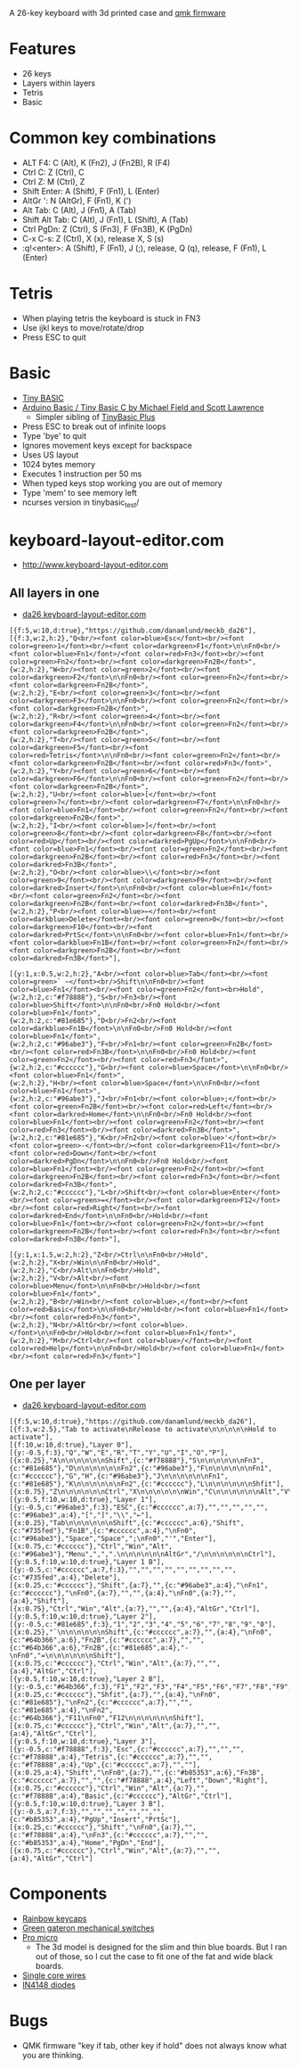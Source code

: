 A 26-key keyboard with 3d printed case and [[https://github.com/qmk/qmk_firmware][qmk firmware]]

* Features
 - 26 keys
 - Layers within layers
 - Tetris
 - Basic

[[file:da26_layout.png]]

[[file:da26_front.jpg]]

[[file:da26_back.jpg]]

* Common key combinations
 - ALT F4: C (Alt), K (Fn2), J (Fn2B), R (F4)
 - Ctrl C: Z (Ctrl), C
 - Ctrl Z: M (Ctrl), Z
 - Shift Enter: A (Shift), F (Fn1), L (Enter)
 - AltGr ': N (AltGr), F (Fn1), K (')
 - Alt Tab: C (Alt), J (Fn1), A (Tab)
 - Shift Alt Tab: C (Alt), J (Fn1), L (Shift), A (Tab)
 - Ctrl PgDn: Z (Ctrl), S (Fn3), F (Fn3B), K (PgDn)
 - C-x C-s: Z (Ctrl), X (x), release X, S (s)
 - :q!<enter>: A (Shift), F (Fn1), J (;), release, Q (q), release, F (Fn1), L (Enter)

* Tetris
 - When playing tetris the keyboard is stuck in FN3
 - Use ijkl keys to move/rotate/drop
 - Press ESC to quit

* Basic
 - [[https://en.wikipedia.org/wiki/Tiny_BASIC][Tiny BASIC]]
 - [[http://hamsterworks.co.nz/mediawiki/index.php/Arduino_Basic][Arduino Basic / Tiny Basic C by Michael Field and Scott Lawrence]]
   - Simpler sibling of [[https://github.com/BleuLlama/TinyBasicPlus][TinyBasic Plus]]
 - Press ESC to break out of infinite loops
 - Type 'bye' to quit
 - Ignores movement keys except for backspace
 - Uses US layout
 - 1024 bytes memory
 - Executes 1 instruction per 50 ms
 - When typed keys stop working you are out of memory
 - Type 'mem' to see memory left
 - ncurses version in tinybasic_test/

* keyboard-layout-editor.com
 - http://www.keyboard-layout-editor.com
** All layers in one
 - [[http://www.keyboard-layout-editor.com/##@@_f:5&w:10&d:true%253B&=https%252F:%252F%252F%252F%252Fgithub.com%252F%252Fdanamlund%252F%252Fmeckb%252F_da26%253B&@_f:3&w:2&h:2%253B&=Q%253Cbr%252F%252F%253E%253Cfont%2520color%252F=blue%253EEsc%253C%252F%252Ffont%253E%253Cbr%252F%252F%253E%253Cfont%2520color%252F=green%253E1%253C%252F%252Ffont%253E%253Cbr%252F%252F%253E%253Cfont%2520color%252F=darkgreen%253EF1%253C%252F%252Ffont%253E%250A%250AFn0%253Cbr%252F%252F%253E%253Cfont%2520color%252F=blue%253EFn1%253C%252F%252Ffont%253E%252F%252F%253Cfont%2520color%252F=red%253EFn3%253C%252F%252Ffont%253E%253Cbr%252F%252F%253E%253Cfont%2520color%252F=green%253EFn2%253C%252F%252Ffont%253E%253Cbr%252F%252F%253E%253Cfont%2520color%252F=darkgreen%253EFn2B%253C%252F%252Ffont%253E&_w:2&h:2%253B&=W%253Cbr%252F%252F%253E%253Cfont%2520color%252F=green%253E2%253C%252F%252Ffont%253E%253Cbr%252F%252F%253E%253Cfont%2520color%252F=darkgreen%253EF2%253C%252F%252Ffont%253E%250A%250AFn0%253Cbr%252F%252F%253E%253Cfont%2520color%252F=green%253EFn2%253C%252F%252Ffont%253E%253Cbr%252F%252F%253E%253Cfont%2520color%252F=darkgreen%253EFn2B%253C%252F%252Ffont%253E&_w:2&h:2%253B&=E%253Cbr%252F%252F%253E%253Cfont%2520color%252F=green%253E3%253C%252F%252Ffont%253E%253Cbr%252F%252F%253E%253Cfont%2520color%252F=darkgreen%253EF3%253C%252F%252Ffont%253E%250A%250AFn0%253Cbr%252F%252F%253E%253Cfont%2520color%252F=green%253EFn2%253C%252F%252Ffont%253E%253Cbr%252F%252F%253E%253Cfont%2520color%252F=darkgreen%253EFn2B%253C%252F%252Ffont%253E&_w:2&h:2%253B&=R%253Cbr%252F%252F%253E%253Cfont%2520color%252F=green%253E4%253C%252F%252Ffont%253E%253Cbr%252F%252F%253E%253Cfont%2520color%252F=darkgreen%253EF4%253C%252F%252Ffont%253E%250A%250AFn0%253Cbr%252F%252F%253E%253Cfont%2520color%252F=green%253EFn2%253C%252F%252Ffont%253E%253Cbr%252F%252F%253E%253Cfont%2520color%252F=darkgreen%253EFn2B%253C%252F%252Ffont%253E&_w:2&h:2%253B&=T%253Cbr%252F%252F%253E%253Cfont%2520color%252F=green%253E5%253C%252F%252Ffont%253E%253Cbr%252F%252F%253E%253Cfont%2520color%252F=darkgreen%253EF5%253C%252F%252Ffont%253E%253Cbr%252F%252F%253E%253Cfont%2520color%252F=red%253ETetris%253C%252F%252Ffont%253E%250A%250AFn0%253Cbr%252F%252F%253E%253Cfont%2520color%252F=green%253EFn2%253C%252F%252Ffont%253E%253Cbr%252F%252F%253E%253Cfont%2520color%252F=darkgreen%253EFn2B%253C%252F%252Ffont%253E%253Cbr%252F%252F%253E%253Cfont%2520color%252F=red%253EFn3%253C%252F%252Ffont%253E&_w:2&h:2%253B&=Y%253Cbr%252F%252F%253E%253Cfont%2520color%252F=green%253E6%253C%252F%252Ffont%253E%253Cbr%252F%252F%253E%253Cfont%2520color%252F=darkgreen%253EF6%253C%252F%252Ffont%253E%250A%250AFn0%253Cbr%252F%252F%253E%253Cfont%2520color%252F=green%253EFn2%253C%252F%252Ffont%253E%253Cbr%252F%252F%253E%253Cfont%2520color%252F=darkgreen%253EFn2B%253C%252F%252Ffont%253E&_w:2&h:2%253B&=U%253Cbr%252F%252F%253E%253Cfont%2520color%252F=blue%253E%255B%253C%252F%252Ffont%253E%253Cbr%252F%252F%253E%253Cfont%2520color%252F=green%253E7%253C%252F%252Ffont%253E%253Cbr%252F%252F%253E%253Cfont%2520color%252F=darkgreen%253EF7%253C%252F%252Ffont%253E%250A%250AFn0%253Cbr%252F%252F%253E%253Cfont%2520color%252F=blue%253EFn1%253C%252F%252Ffont%253E%253Cbr%252F%252F%253E%253Cfont%2520color%252F=green%253EFn2%253C%252F%252Ffont%253E%253Cbr%252F%252F%253E%253Cfont%2520color%252F=darkgreen%253EFn2B%253C%252F%252Ffont%253E&_w:2&h:2%253B&=I%253Cbr%252F%252F%253E%253Cfont%2520color%252F=blue%253E%255D%253C%252F%252Ffont%253E%253Cbr%252F%252F%253E%253Cfont%2520color%252F=green%253E8%253C%252F%252Ffont%253E%253Cbr%252F%252F%253E%253Cfont%2520color%252F=darkgreen%253EF8%253C%252F%252Ffont%253E%253Cbr%252F%252F%253E%253Cfont%2520color%252F=red%253EUp%253C%252F%252Ffont%253E%253Cbr%252F%252F%253E%253Cfont%2520color%252F=darkred%253EPgUp%253C%252F%252Ffont%253E%250A%250AFn0%253Cbr%252F%252F%253E%253Cfont%2520color%252F=blue%253EFn1%253C%252F%252Ffont%253E%253Cbr%252F%252F%253E%253Cfont%2520color%252F=green%253EFn2%253C%252F%252Ffont%253E%253Cbr%252F%252F%253E%253Cfont%2520color%252F=darkgreen%253EFn2B%253C%252F%252Ffont%253E%253Cbr%252F%252F%253E%253Cfont%2520color%252F=red%253EFn3%253C%252F%252Ffont%253E%253Cbr%252F%252F%253E%253Cfont%2520color%252F=darkred%253EFn3B%253C%252F%252Ffont%253E&_w:2&h:2%253B&=O%253Cbr%252F%252F%253E%253Cfont%2520color%252F=blue%253E%255C%253C%252F%252Ffont%253E%253Cbr%252F%252F%253E%253Cfont%2520color%252F=green%253E9%253C%252F%252Ffont%253E%253Cbr%252F%252F%253E%253Cfont%2520color%252F=darkgreen%253EF9%253C%252F%252Ffont%253E%253Cbr%252F%252F%253E%253Cfont%2520color%252F=darkred%253EInsert%253C%252F%252Ffont%253E%250A%250AFn0%253Cbr%252F%252F%253E%253Cfont%2520color%252F=blue%253EFn1%253C%252F%252Ffont%253E%253Cbr%252F%252F%253E%253Cfont%2520color%252F=green%253EFn2%253C%252F%252Ffont%253E%253Cbr%252F%252F%253E%253Cfont%2520color%252F=darkgreen%253EFn2B%253C%252F%252Ffont%253E%253Cbr%252F%252F%253E%253Cfont%2520color%252F=darkred%253EFn3B%253C%252F%252Ffont%253E&_w:2&h:2%253B&=P%253Cbr%252F%252F%253E%253Cfont%2520color%252F=blue%253E%25E2%2586%2590%253C%252F%252Ffont%253E%253Cbr%252F%252F%253E%253Cfont%2520color%252F=darkblue%253EDelete%253C%252F%252Ffont%253E%253Cbr%252F%252F%253E%253Cfont%2520color%252F=green%253E0%253C%252F%252Ffont%253E%253Cbr%252F%252F%253E%253Cfont%2520color%252F=darkgreen%253EF10%253C%252F%252Ffont%253E%253Cbr%252F%252F%253E%253Cfont%2520color%252F=darkred%253EPrtSc%253C%252F%252Ffont%253E%250A%250AFn0%253Cbr%252F%252F%253E%253Cfont%2520color%252F=blue%253EFn1%253C%252F%252Ffont%253E%253Cbr%252F%252F%253E%253Cfont%2520color%252F=darkblue%253EFn1B%253C%252F%252Ffont%253E%253Cbr%252F%252F%253E%253Cfont%2520color%252F=green%253EFn2%253C%252F%252Ffont%253E%253Cbr%252F%252F%253E%253Cfont%2520color%252F=darkgreen%253EFn2B%253C%252F%252Ffont%253E%253Cbr%252F%252F%253E%253Cfont%2520color%252F=darkred%253EFn3B%253C%252F%252Ffont%253E%253B&@_y:1&x:0.5&w:2&h:2%253B&=A%253Cbr%252F%252F%253E%253Cfont%2520color%252F=blue%253ETab%253C%252F%252Ffont%253E%253Cbr%252F%252F%253E%253Cfont%2520color%252F=green%253E%2560%2520~%253C%252F%252Ffont%253E%253Cbr%252F%252F%253EShift%250A%250AFn0%253Cbr%252F%252F%253E%253Cfont%2520color%252F=blue%253EFn1%253C%252F%252Ffont%253E%253Cbr%252F%252F%253E%253Cfont%2520color%252F=green%253EFn2%253C%252F%252Ffont%253E%253Cbr%253EHold&_w:2&h:2&c=%2523f78888%253B&=S%253Cbr%252F%252F%253EFn3%253Cbr%252F%252F%253E%253Cfont%2520color%252F=blue%253EShift%253C%252F%252Ffont%253E%250A%250AFn0%253Cbr%252F%252F%253EFn0%2520Hold%253Cbr%252F%252F%253E%253Cfont%2520color%252F=blue%253EFn1%253C%252F%252Ffont%253E&_w:2&h:2&c=%252381e685%253B&=D%253Cbr%252F%252F%253EFn2%253Cbr%252F%252F%253E%253Cfont%2520color%252F=darkblue%253EFn1B%253C%252F%252Ffont%253E%250A%250AFn0%253Cbr%252F%252F%253EFn0%2520Hold%253Cbr%252F%252F%253E%253Cfont%2520color%252F=blue%253EFn1%253C%252F%252Ffont%253E&_w:2&h:2&c=%252396abe3%253B&=F%253Cbr%252F%252F%253EFn1%253Cbr%252F%252F%253E%253Cfont%2520color%252F=green%253EFn2B%253C%252F%252Ffont%253E%253Cbr%252F%252F%253E%253Cfont%2520color%252F=red%253EFn3B%253C%252F%252Ffont%253E%250A%250AFn0%253Cbr%252F%252F%253EFn0%2520Hold%253Cbr%252F%252F%253E%253Cfont%2520color%252F=green%253EFn2%253C%252F%252Ffont%253E%253Cbr%252F%252F%253E%253Cfont%2520color%252F=red%253EFn3%253C%252F%252Ffont%253E&_w:2&h:2&c=%2523cccccc%253B&=G%253Cbr%252F%252F%253E%253Cfont%2520color%252F=blue%253ESpace%253C%252F%252Ffont%253E%250A%250AFn0%253Cbr%252F%252F%253E%253Cfont%2520color%252F=blue%253EFn1%253C%252F%252Ffont%253E&_w:2&h:2%253B&=H%253Cbr%252F%252F%253E%253Cfont%2520color%252F=blue%253ESpace%253C%252F%252Ffont%253E%250A%250AFn0%253Cbr%252F%252F%253E%253Cfont%2520color%252F=blue%253EFn1%253C%252F%252Ffont%253E&_w:2&h:2&c=%252396abe3%253B&=J%253Cbr%252F%252F%253EFn1%253Cbr%252F%252F%253E%253Cfont%2520color%252F=blue%253E%252F%253B%253C%252F%252Ffont%253E%253Cbr%252F%252F%253E%253Cfont%2520color%252F=green%253EFn2B%253C%252F%252Ffont%253E%253Cbr%252F%252F%253E%253Cfont%2520color%252F=red%253ELeft%253C%252F%252Ffont%253E%253Cbr%252F%252F%253E%253Cfont%2520color%252F=darkred%253EHome%253C%252F%252Ffont%253E%250A%250AFn0%253Cbr%252F%252F%253EFn0%2520Hold%253Cbr%252F%252F%253E%253Cfont%2520color%252F=blue%253EFn1%253C%252F%252Ffont%253E%253Cbr%252F%252F%253E%253Cfont%2520color%252F=green%253EFn2%253C%252F%252Ffont%253E%253Cbr%252F%252F%253E%253Cfont%2520color%252F=red%253EFn3%253C%252F%252Ffont%253E%253Cbr%252F%252F%253E%253Cfont%2520color%252F=darkred%253EFn3B%253C%252F%252Ffont%253E&_w:2&h:2&c=%252381e685%253B&=K%253Cbr%252F%252F%253EFn2%253Cbr%252F%252F%253E%253Cfont%2520color%252F=blue%253E'%253C%252F%252Ffont%253E%253Cbr%252F%252F%253E%253Cfont%2520color%252F=green%253E-%253C%252F%252Ffont%253E%253Cbr%252F%252F%253E%253Cfont%2520color%252F=darkgreen%253EF11%253C%252F%252Ffont%253E%253Cbr%252F%252F%253E%253Cfont%2520color%252F=red%253EDown%253C%252F%252Ffont%253E%253Cbr%252F%252F%253E%253Cfont%2520color%252F=darkred%253EPgDn%253C%252F%252Ffont%253E%250A%250AFn0%253Cbr%252F%252F%253EFn0%2520Hold%253Cbr%252F%252F%253E%253Cfont%2520color%252F=blue%253EFn1%253C%252F%252Ffont%253E%253Cbr%252F%252F%253E%253Cfont%2520color%252F=green%253EFn2%253C%252F%252Ffont%253E%253Cbr%252F%252F%253E%253Cfont%2520color%252F=darkgreen%253EFn2B%253C%252F%252Ffont%253E%253Cbr%252F%252F%253E%253Cfont%2520color%252F=red%253EFn3%253C%252F%252Ffont%253E%253Cbr%252F%252F%253E%253Cfont%2520color%252F=darkred%253EFn3B%253C%252F%252Ffont%253E&_w:2&h:2&c=%2523cccccc%253B&=L%253Cbr%252F%252F%253EShift%253Cbr%252F%252F%253E%253Cfont%2520color%252F=blue%253EEnter%253C%252F%252Ffont%253E%253Cbr%252F%252F%253E%253Cfont%2520color%252F=green%253E%252F=%253C%252F%252Ffont%253E%253Cbr%252F%252F%253E%253Cfont%2520color%252F=darkgreen%253EF12%253C%252F%252Ffont%253E%253Cbr%252F%252F%253E%253Cfont%2520color%252F=red%253ERight%253C%252F%252Ffont%253E%253Cbr%252F%252F%253E%253Cfont%2520color%252F=darkred%253EEnd%253C%252F%252Ffont%253E%250A%250AFn0%253Cbr%252F%252F%253EHold%253Cbr%252F%252F%253E%253Cfont%2520color%252F=blue%253EFn1%253C%252F%252Ffont%253E%253Cbr%252F%252F%253E%253Cfont%2520color%252F=green%253EFn2%253C%252F%252Ffont%253E%253Cbr%252F%252F%253E%253Cfont%2520color%252F=darkgreen%253EFn2B%253C%252F%252Ffont%253E%253Cbr%252F%252F%253E%253Cfont%2520color%252F=red%253EFn3%253C%252F%252Ffont%253E%253Cbr%252F%252F%253E%253Cfont%2520color%252F=darkred%253EFn3B%253C%252F%252Ffont%253E%253B&@_y:1&x:1.5&w:2&h:2%253B&=Z%253Cbr%252F%252F%253ECtrl%250A%250AFn0%253Cbr%252F%252F%253EHold&_w:2&h:2%253B&=X%253Cbr%252F%252F%253EWin%250A%250AFn0%253Cbr%252F%252F%253EHold&_w:2&h:2%253B&=C%253Cbr%252F%252F%253EAlt%250A%250AFn0%253Cbr%252F%252F%253EHold&_w:2&h:2%253B&=V%253Cbr%252F%252F%253EAlt%253Cbr%252F%252F%253E%253Cfont%2520color%252F=blue%253EMenu%253C%252F%252Ffont%253E%250A%250AFn0%253Cbr%252F%252F%253EHold%253Cbr%252F%252F%253E%253Cfont%2520color%252F=blue%253EFn1%253C%252F%252Ffont%253E&_w:2&h:2%253B&=B%253Cbr%252F%252F%253EWin%253Cbr%252F%252F%253E%253Cfont%2520color%252F=blue%253E,%253C%252F%252Ffont%253E%253Cbr%252F%252F%253E%253Cfont%2520color%252F=red%253EBasic%253C%252F%252Ffont%253E%250A%250AFn0%253Cbr%252F%252F%253EHold%253Cbr%252F%252F%253E%253Cfont%2520color%252F=blue%253EFn1%253C%252F%252Ffont%253E%253Cbr%252F%252F%253E%253Cfont%2520color%252F=red%253EFn3%253C%252F%252Ffont%253E&_w:2&h:2%253B&=N%253Cbr%252F%252F%253EAltGr%253Cbr%252F%252F%253E%253Cfont%2520color%252F=blue%253E.%253C%252F%252Ffont%253E%250A%250AFn0%253Cbr%252F%252F%253EHold%253Cbr%252F%252F%253E%253Cfont%2520color%252F=blue%253EFn1%253C%252F%252Ffont%253E&_w:2&h:2%253B&=M%253Cbr%252F%252F%253ECtrl%253Cbr%252F%252F%253E%253Cfont%2520color%252F=blue%253E%252F%252F%253C%252F%252Ffont%253E%253Cbr%252F%252F%253E%253Cfont%2520color%252F=red%253EHelp%253C%252F%252Ffont%253E%250A%250AFn0%253Cbr%252F%252F%253EHold%253Cbr%252F%252F%253E%253Cfont%2520color%252F=blue%253EFn1%253C%252F%252Ffont%253E%253Cbr%252F%252F%253E%253Cfont%2520color%252F=red%253EFn3%253C%252F%252Ffont%253E][da26 keyboard-layout-editor.com]]
#+BEGIN_EXAMPLE
[{f:5,w:10,d:true},"https://github.com/danamlund/meckb_da26"],
[{f:3,w:2,h:2},"Q<br/><font color=blue>Esc</font><br/><font color=green>1</font><br/><font color=darkgreen>F1</font>\n\nFn0<br/><font color=blue>Fn1</font>/<font color=red>Fn3</font><br/><font color=green>Fn2</font><br/><font color=darkgreen>Fn2B</font>",
{w:2,h:2},"W<br/><font color=green>2</font><br/><font color=darkgreen>F2</font>\n\nFn0<br/><font color=green>Fn2</font><br/><font color=darkgreen>Fn2B</font>",
{w:2,h:2},"E<br/><font color=green>3</font><br/><font color=darkgreen>F3</font>\n\nFn0<br/><font color=green>Fn2</font><br/><font color=darkgreen>Fn2B</font>",
{w:2,h:2},"R<br/><font color=green>4</font><br/><font color=darkgreen>F4</font>\n\nFn0<br/><font color=green>Fn2</font><br/><font color=darkgreen>Fn2B</font>",
{w:2,h:2},"T<br/><font color=green>5</font><br/><font color=darkgreen>F5</font><br/><font color=red>Tetris</font>\n\nFn0<br/><font color=green>Fn2</font><br/><font color=darkgreen>Fn2B</font><br/><font color=red>Fn3</font>",
{w:2,h:2},"Y<br/><font color=green>6</font><br/><font color=darkgreen>F6</font>\n\nFn0<br/><font color=green>Fn2</font><br/><font color=darkgreen>Fn2B</font>",
{w:2,h:2},"U<br/><font color=blue>[</font><br/><font color=green>7</font><br/><font color=darkgreen>F7</font>\n\nFn0<br/><font color=blue>Fn1</font><br/><font color=green>Fn2</font><br/><font color=darkgreen>Fn2B</font>",
{w:2,h:2},"I<br/><font color=blue>]</font><br/><font color=green>8</font><br/><font color=darkgreen>F8</font><br/><font color=red>Up</font><br/><font color=darkred>PgUp</font>\n\nFn0<br/><font color=blue>Fn1</font><br/><font color=green>Fn2</font><br/><font color=darkgreen>Fn2B</font><br/><font color=red>Fn3</font><br/><font color=darkred>Fn3B</font>",
{w:2,h:2},"O<br/><font color=blue>\\</font><br/><font color=green>9</font><br/><font color=darkgreen>F9</font><br/><font color=darkred>Insert</font>\n\nFn0<br/><font color=blue>Fn1</font><br/><font color=green>Fn2</font><br/><font color=darkgreen>Fn2B</font><br/><font color=darkred>Fn3B</font>",
{w:2,h:2},"P<br/><font color=blue>←</font><br/><font color=darkblue>Delete</font><br/><font color=green>0</font><br/><font color=darkgreen>F10</font><br/><font color=darkred>PrtSc</font>\n\nFn0<br/><font color=blue>Fn1</font><br/><font color=darkblue>Fn1B</font><br/><font color=green>Fn2</font><br/><font color=darkgreen>Fn2B</font><br/><font color=darkred>Fn3B</font>"],

[{y:1,x:0.5,w:2,h:2},"A<br/><font color=blue>Tab</font><br/><font color=green>` ~</font><br/>Shift\n\nFn0<br/><font color=blue>Fn1</font><br/><font color=green>Fn2</font><br>Hold",
{w:2,h:2,c:"#f78888"},"S<br/>Fn3<br/><font color=blue>Shift</font>\n\nFn0<br/>Fn0 Hold<br/><font color=blue>Fn1</font>",
{w:2,h:2,c:"#81e685"},"D<br/>Fn2<br/><font color=darkblue>Fn1B</font>\n\nFn0<br/>Fn0 Hold<br/><font color=blue>Fn1</font>",
{w:2,h:2,c:"#96abe3"},"F<br/>Fn1<br/><font color=green>Fn2B</font><br/><font color=red>Fn3B</font>\n\nFn0<br/>Fn0 Hold<br/><font color=green>Fn2</font><br/><font color=red>Fn3</font>",
{w:2,h:2,c:"#cccccc"},"G<br/><font color=blue>Space</font>\n\nFn0<br/><font color=blue>Fn1</font>",
{w:2,h:2},"H<br/><font color=blue>Space</font>\n\nFn0<br/><font color=blue>Fn1</font>",
{w:2,h:2,c:"#96abe3"},"J<br/>Fn1<br/><font color=blue>;</font><br/><font color=green>Fn2B</font><br/><font color=red>Left</font><br/><font color=darkred>Home</font>\n\nFn0<br/>Fn0 Hold<br/><font color=blue>Fn1</font><br/><font color=green>Fn2</font><br/><font color=red>Fn3</font><br/><font color=darkred>Fn3B</font>",
{w:2,h:2,c:"#81e685"},"K<br/>Fn2<br/><font color=blue>'</font><br/><font color=green>-</font><br/><font color=darkgreen>F11</font><br/><font color=red>Down</font><br/><font color=darkred>PgDn</font>\n\nFn0<br/>Fn0 Hold<br/><font color=blue>Fn1</font><br/><font color=green>Fn2</font><br/><font color=darkgreen>Fn2B</font><br/><font color=red>Fn3</font><br/><font color=darkred>Fn3B</font>",
{w:2,h:2,c:"#cccccc"},"L<br/>Shift<br/><font color=blue>Enter</font><br/><font color=green>=</font><br/><font color=darkgreen>F12</font><br/><font color=red>Right</font><br/><font color=darkred>End</font>\n\nFn0<br/>Hold<br/><font color=blue>Fn1</font><br/><font color=green>Fn2</font><br/><font color=darkgreen>Fn2B</font><br/><font color=red>Fn3</font><br/><font color=darkred>Fn3B</font>"],

[{y:1,x:1.5,w:2,h:2},"Z<br/>Ctrl\n\nFn0<br/>Hold",
{w:2,h:2},"X<br/>Win\n\nFn0<br/>Hold",
{w:2,h:2},"C<br/>Alt\n\nFn0<br/>Hold",
{w:2,h:2},"V<br/>Alt<br/><font color=blue>Menu</font>\n\nFn0<br/>Hold<br/><font color=blue>Fn1</font>",
{w:2,h:2},"B<br/>Win<br/><font color=blue>,</font><br/><font color=red>Basic</font>\n\nFn0<br/>Hold<br/><font color=blue>Fn1</font><br/><font color=red>Fn3</font>",
{w:2,h:2},"N<br/>AltGr<br/><font color=blue>.</font>\n\nFn0<br/>Hold<br/><font color=blue>Fn1</font>",
{w:2,h:2},"M<br/>Ctrl<br/><font color=blue>/</font><br/><font color=red>Help</font>\n\nFn0<br/>Hold<br/><font color=blue>Fn1</font><br/><font color=red>Fn3</font>"]
#+END_EXAMPLE
** One per layer
 - [[http://www.keyboard-layout-editor.com/##@@_f:5&w:10&d:true;&=https/:////github.com//danamlund//meckb/_da26;&@_f:3&w:2.5;&=Tab%2520to%2520activate%250ARelease%2520to%2520activate%250A%250A%250A%250A%250AHold%2520to%2520activate;&@_f:10&w:10&d:true;&=Layer%25200;&@_y:-0.5&f:3;&=Q&=W&=E&=R&=T&=Y&=U&=I&=O&=P;&@_x:0.25;&=A%250A%250A%250A%250A%250A%250AShift&_c=#f78888;&=S%250A%250A%250A%250A%250A%250AFn3&_c=#81e685;&=D%250A%250A%250A%250A%250A%250AFn2&_c=#96abe3;&=F%250A%250A%250A%250A%250A%250AFn1&_c=#cccccc;&=G&=H&_c=#96abe3;&=J%250A%250A%250A%250A%250A%250AFn1&_c=#81e685;&=K%250A%250A%250A%250A%250A%250AFn2&_c=#cccccc;&=L%250A%250A%250A%250A%250A%250AShfit;&@_x:0.75;&=Z%250A%250A%250A%250A%250A%250ACtrl&=X%250A%250A%250A%250A%250A%250AWin&=C%250A%250A%250A%250A%250A%250AAlt&=V%250A%250A%250A%250A%250A%250AAlt&=B%250A%250A%250A%250A%250A%250AWin&=N%250A%250A%250A%250A%250A%250AAltGr&=M%250A%250A%250A%250A%250A%250ACtrl;&@_y:0.5&f:10&w:10&d:true;&=Layer%25201;&@_y:-0.5&c=#96abe3&f:3;&=ESC&_c=#cccccc&a:7;&=&=&=&=&=&_c=#96abe3&a:4;&=%255B&=%255D&=%255C&=%25E2%2586%2590;&@_x:0.25;&=Tab%250A%250A%250A%250A%250A%250AShift&_c=#cccccc&a:6;&=Shift&_c=#735fed;&=Fn1B&_c=#cccccc&a:4;&=%250AFn0&_c=#96abe3;&=Space&=Space&=/;%250AFn0&='&=Enter;&@_x:0.75&c=#cccccc;&=Ctrl&=Win&=Alt&_c=#96abe3;&=Menu&=,&=.%250A%250A%250A%250A%250A%250AAltGr&=//%250A%250A%250A%250A%250A%250ACtrl;&@_y:0.5&f:10&w:10&d:true;&=Layer%25201%2520B;&@_y:-0.5&c=#cccccc&a:7&f:3;&=&=&=&=&=&=&=&=&=&_c=#735fed&a:4;&=Delete;&@_x:0.25&c=#cccccc;&=Shift&_a:7;&=&_c=#96abe3&a:4;&=%250AFn1&_c=#cccccc;&=%250AFn0&_a:7;&=&=&_a:4;&=%250AFn0&_a:7;&=&_a:4;&=Shift;&@_x:0.75;&=Ctrl&=Win&=Alt&_a:7;&=&=&_a:4;&=AltGr&=Ctrl;&@_y:0.5&f:10&w:10&d:true;&=Layer%25202;&@_y:-0.5&c=#81e685&f:3;&=1&=2&=3&=4&=5&=6&=7&=8&=9&=0;&@_x:0.25;&=%2560%250A%250A%250A%250A%250A%250AShift&_c=#cccccc&a:7;&=&_a:4;&=%250AFn0&_c=#64b366&a:6;&=Fn2B&_c=#cccccc&a:7;&=&=&_c=#64b366&a:6;&=Fn2B&_c=#81e685&a:4;&=-%250AFn0&=/=%250A%250A%250A%250A%250A%250AShift;&@_x:0.75&c=#cccccc;&=Ctrl&=Win&=Alt&_a:7;&=&=&_a:4;&=AltGr&=Ctrl;&@_y:0.5&f:10&w:10&d:true;&=Layer%25202%2520B;&@_y:-0.5&c=#64b366&f:3;&=F1&=F2&=F3&=F4&=F5&=F6&=F7&=F8&=F9&=F10;&@_x:0.25&c=#cccccc;&=Shfit&_a:7;&=&_a:4;&=%250AFn0&_c=#81e685;&=%250AFn2&_c=#cccccc&a:7;&=&=&_c=#81e685&a:4;&=%250AFn2&_c=#64b366;&=F11%250AFn0&=F12%250A%250A%250A%250A%250A%250AShift;&@_x:0.75&c=#cccccc;&=Ctrl&=Win&=Alt&_a:7;&=&=&_a:4;&=AltGr&=Ctrl;&@_y:0.5&f:10&w:10&d:true;&=Layer%25203;&@_y:-0.5&c=#f78888&f:3;&=Esc&_c=#cccccc&a:7;&=&=&=&_c=#f78888&a:4;&=Tetris&_c=#cccccc&a:7;&=&=&_c=#f78888&a:4;&=Up&_c=#cccccc&a:7;&=&=;&@_x:0.25&a:4;&=Shift&=%250AFn0&_a:7;&=&_c=#b85353&a:6;&=Fn3B&_c=#cccccc&a:7;&=&=&_c=#f78888&a:4;&=Left&=Down&=Right;&@_x:0.75&c=#cccccc;&=Ctrl&=Win&=Alt&_a:7;&=&_c=#f78888&a:4;&=Basic&_c=#cccccc;&=AltGr&=Ctrl;&@_y:0.5&f:10&w:10&d:true;&=Layer%25203%2520B;&@_y:-0.5&a:7&f:3;&=&=&=&=&=&=&=&_c=#b85353&a:4;&=PgUp&=Insert&=PrtSc;&@_x:0.25&c=#cccccc;&=Shift&=%250AFn0&_a:7;&=&_c=#f78888&a:4;&=%250AFn3&_c=#cccccc&a:7;&=&=&_c=#b85353&a:4;&=Home&=PgDn&=End;&@_x:0.75&c=#cccccc;&=Ctrl&=Win&=Alt&_a:7;&=&=&_a:4;&=AltGr&=Ctrl][da26 keyboard-layout-editor.com]]
#+BEGIN_EXAMPLE
[{f:5,w:10,d:true},"https://github.com/danamlund/meckb_da26"],
[{f:3,w:2.5},"Tab to activate\nRelease to activate\n\n\n\n\nHold to activate"],
[{f:10,w:10,d:true},"Layer 0"],
[{y:-0.5,f:3},"Q","W","E","R","T","Y","U","I","O","P"],
[{x:0.25},"A\n\n\n\n\n\nShift",{c:"#f78888"},"S\n\n\n\n\n\nFn3",{c:"#81e685"},"D\n\n\n\n\n\nFn2",{c:"#96abe3"},"F\n\n\n\n\n\nFn1",{c:"#cccccc"},"G","H",{c:"#96abe3"},"J\n\n\n\n\n\nFn1",{c:"#81e685"},"K\n\n\n\n\n\nFn2",{c:"#cccccc"},"L\n\n\n\n\n\nShfit"],
[{x:0.75},"Z\n\n\n\n\n\nCtrl","X\n\n\n\n\n\nWin","C\n\n\n\n\n\nAlt","V\n\n\n\n\n\nAlt","B\n\n\n\n\n\nWin","N\n\n\n\n\n\nAltGr","M\n\n\n\n\n\nCtrl"],
[{y:0.5,f:10,w:10,d:true},"Layer 1"],
[{y:-0.5,c:"#96abe3",f:3},"ESC",{c:"#cccccc",a:7},"","","","","",{c:"#96abe3",a:4},"[","]","\\","←"],
[{x:0.25},"Tab\n\n\n\n\n\nShift",{c:"#cccccc",a:6},"Shift",{c:"#735fed"},"Fn1B",{c:"#cccccc",a:4},"\nFn0",{c:"#96abe3"},"Space","Space",";\nFn0","'","Enter"],
[{x:0.75,c:"#cccccc"},"Ctrl","Win","Alt",{c:"#96abe3"},"Menu",",",".\n\n\n\n\n\nAltGr","/\n\n\n\n\n\nCtrl"],
[{y:0.5,f:10,w:10,d:true},"Layer 1 B"],
[{y:-0.5,c:"#cccccc",a:7,f:3},"","","","","","","","","",{c:"#735fed",a:4},"Delete"],
[{x:0.25,c:"#cccccc"},"Shift",{a:7},"",{c:"#96abe3",a:4},"\nFn1",{c:"#cccccc"},"\nFn0",{a:7},"","",{a:4},"\nFn0",{a:7},"",{a:4},"Shift"],
[{x:0.75},"Ctrl","Win","Alt",{a:7},"","",{a:4},"AltGr","Ctrl"],
[{y:0.5,f:10,w:10,d:true},"Layer 2"],
[{y:-0.5,c:"#81e685",f:3},"1","2","3","4","5","6","7","8","9","0"],
[{x:0.25},"`\n\n\n\n\n\nShift",{c:"#cccccc",a:7},"",{a:4},"\nFn0",{c:"#64b366",a:6},"Fn2B",{c:"#cccccc",a:7},"","",{c:"#64b366",a:6},"Fn2B",{c:"#81e685",a:4},"-\nFn0","=\n\n\n\n\n\nShift"],
[{x:0.75,c:"#cccccc"},"Ctrl","Win","Alt",{a:7},"","",{a:4},"AltGr","Ctrl"],
[{y:0.5,f:10,w:10,d:true},"Layer 2 B"],
[{y:-0.5,c:"#64b366",f:3},"F1","F2","F3","F4","F5","F6","F7","F8","F9","F10"],
[{x:0.25,c:"#cccccc"},"Shfit",{a:7},"",{a:4},"\nFn0",{c:"#81e685"},"\nFn2",{c:"#cccccc",a:7},"","",{c:"#81e685",a:4},"\nFn2",{c:"#64b366"},"F11\nFn0","F12\n\n\n\n\n\nShift"],
[{x:0.75,c:"#cccccc"},"Ctrl","Win","Alt",{a:7},"","",{a:4},"AltGr","Ctrl"],
[{y:0.5,f:10,w:10,d:true},"Layer 3"],
[{y:-0.5,c:"#f78888",f:3},"Esc",{c:"#cccccc",a:7},"","","",{c:"#f78888",a:4},"Tetris",{c:"#cccccc",a:7},"","",{c:"#f78888",a:4},"Up",{c:"#cccccc",a:7},"",""],
[{x:0.25,a:4},"Shift","\nFn0",{a:7},"",{c:"#b85353",a:6},"Fn3B",{c:"#cccccc",a:7},"","",{c:"#f78888",a:4},"Left","Down","Right"],
[{x:0.75,c:"#cccccc"},"Ctrl","Win","Alt",{a:7},"",{c:"#f78888",a:4},"Basic",{c:"#cccccc"},"AltGr","Ctrl"],
[{y:0.5,f:10,w:10,d:true},"Layer 3 B"],
[{y:-0.5,a:7,f:3},"","","","","","","",{c:"#b85353",a:4},"PgUp","Insert","PrtSc"],
[{x:0.25,c:"#cccccc"},"Shift","\nFn0",{a:7},"",{c:"#f78888",a:4},"\nFn3",{c:"#cccccc",a:7},"","",{c:"#b85353",a:4},"Home","PgDn","End"],
[{x:0.75,c:"#cccccc"},"Ctrl","Win","Alt",{a:7},"","",{a:4},"AltGr","Ctrl"]
#+END_EXAMPLE

* Components
 - [[https://www.ebay.com/sch/i.html?_nkw=rainbow+caps+mechanical][Rainbow keycaps]]
 - [[https://www.ebay.com/sch/i.html?_nkw=green+mechanical+switch+10pcs][Green gateron mechanical switches]]
 - [[https://www.ebay.com/sch/i.html?_nkw=pro+micro][Pro micro]]
   - The 3d model is designed for the slim and thin blue boards. But I
     ran out of those, so I cut the case to fit one of the fat and
     wide black boards.
 - [[https://www.ebay.com/sch/i.html?_nkw=single+core+wire+colors&_sop=15][Single core wires]]
 - [[https://www.ebay.com/sch/i.html?_nkw=in4148+100pcs+-smt&_sop=15][IN4148 diodes]]

* Bugs
 - QMK firmware "key if tab, other key if hold" does not always know
   what you are thinking.
